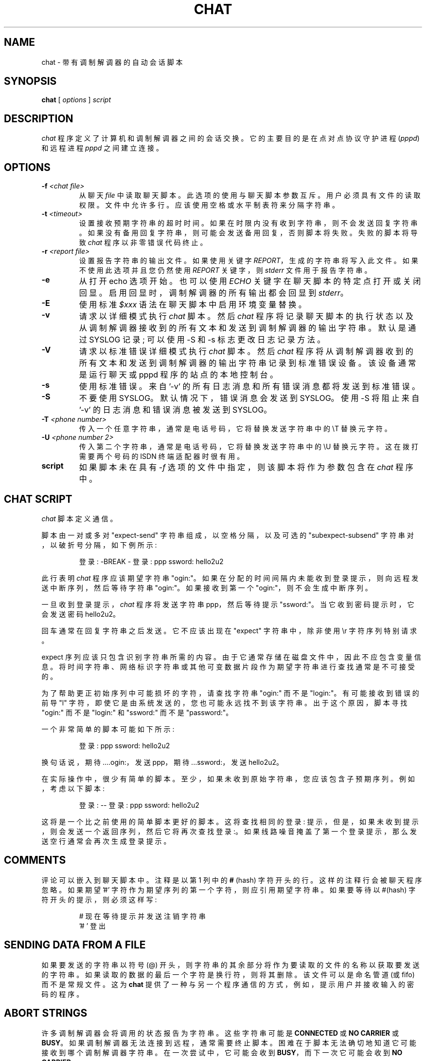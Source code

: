 .\" -*- coding: UTF-8 -*-
.\" -*- nroff -*-
.\" manual page [] for chat 1.8
.\" $Id: chat.8,v 1.11 2004/11/13 12:22:49 paulus Exp $
.\" SH section heading
.\" SS subsection heading
.\" LP paragraph
.\" IP indented paragraph
.\" TP hanging label
.\"*******************************************************************
.\"
.\" This file was generated with po4a. Translate the source file.
.\"
.\"*******************************************************************
.TH CHAT 8 "22 May 1999" "Chat Version 1.22" 
.SH NAME
chat \- 带有调制解调器的自动会话脚本
.SH SYNOPSIS
\fBchat\fP [ \fIoptions\fP ] \fIscript\fP
.SH DESCRIPTION
.LP
\fIchat\fP 程序定义了计算机和调制解调器之间的会话交换。它的主要目的是在点对点协议守护进程 (\fIpppd\fP) 和远程进程 \fIpppd\fP
之间建立连接。
.SH OPTIONS
.TP 
\fB\-f \fP\fI<chat file>\fP
从聊天 \fIfile\fP
中读取聊天脚本。此选项的使用与聊天脚本参数互斥。用户必须具有文件的读取权限。文件中允许多行。应该使用空格或水平制表符来分隔字符串。
.TP 
\fB\-t \fP\fI<timeout>\fP
设置接收预期字符串的超时时间。如果在时限内没有收到字符串，则不会发送回复字符串。如果没有备用回复字符串，则可能会发送备用回复，否则脚本将失败。失败的脚本将导致
\fIchat\fP 程序以非零错误代码终止。
.TP 
\fB\-r \fP\fI<report file>\fP
设置报告字符串的输出文件。如果使用关键字 \fIREPORT\fP，生成的字符串将写入此文件。如果不使用此选项并且您仍然使用 \fIREPORT\fP 关键字，则
\fIstderr\fP 文件用于报告字符串。
.TP 
\fB\-e\fP
从打开 echo 选项开始。也可以使用 \fIECHO\fP 关键字在聊天脚本的特定点打开或关闭回显。启用回显时，调制解调器的所有输出都会回显到
\fIstderr\fP。
.TP 
\fB\-E\fP
使用标准 \fI$xxx\fP 语法在聊天脚本中启用环境变量替换。
.TP 
\fB\-v\fP
请求以详细模式执行 \fIchat\fP 脚本。然后 \fIchat\fP
程序将记录聊天脚本的执行状态以及从调制解调器接收到的所有文本和发送到调制解调器的输出字符串。 默认是通过 SYSLOG 记录; 可以使用 \-S 和 \-s
标志更改日志记录方法。
.TP 
\fB\-V\fP
请求以标准错误详细模式执行 \fIchat\fP 脚本。然后 \fIchat\fP
程序将从调制解调器收到的所有文本和发送到调制解调器的输出字符串记录到标准错误设备。该设备通常是运行聊天或 pppd 程序的站点的本地控制台。
.TP 
\fB\-s\fP
使用标准错误。 来自 '\-v' 的所有日志消息和所有错误消息都将发送到标准错误。
.TP 
\fB\-S\fP
不要使用 SYSLOG。 默认情况下，错误消息会发送到 SYSLOG。 使用 \-S 将阻止来自 '\-v' 的日志消息和错误消息被发送到 SYSLOG。
.TP 
\fB\-T \fP\fI<phone number>\fP
传入一个任意字符串，通常是电话号码，它将替换发送字符串中的 \eT 替换元字符。
.TP 
\fB\-U \fP\fI<phone number 2>\fP
传入第二个字符串，通常是电话号码，它将替换发送字符串中的 \eU 替换元字符。 这在拨打需要两个号码的 ISDN 终端适配器时很有用。
.TP 
\fBscript\fP
如果脚本未在具有 \fI\-f\fP 选项的文件中指定，则该脚本将作为参数包含在 \fIchat\fP 程序中。
.SH "CHAT SCRIPT"
.LP
\fIchat\fP 脚本定义通信。
.LP
脚本由一对或多对 "expect\-send" 字符串组成，以空格分隔，以及可选的 "subexpect\-subsend"
字符串对，以破折号分隔，如下例所示:
.IP
登录: \-BREAK \- 登录: ppp ssword: hello2u2
.LP
此行表明 \fIchat\fP 程序应该期望字符串 "ogin:"。如果在分配的时间间隔内未能收到登录提示，则向远程发送中断序列，然后等待字符串
"ogin:"。如果接收到第一个 "ogin:"，则不会生成中断序列。
.LP
一旦收到登录提示，\fIchat\fP 程序将发送字符串 ppp，然后等待提示 "ssword:"。当它收到密码提示时，它会发送密码 hello2u2。
.LP
回车通常在回复字符串之后发送。它不应该出现在 "expect" 字符串中，除非使用 \er 字符序列特别请求。
.LP
expect
序列应该只包含识别字符串所需的内容。由于它通常存储在磁盘文件中，因此不应包含变量信息。将时间字符串、网络标识字符串或其他可变数据片段作为期望字符串进行查找通常是不可接受的。
.LP
为了帮助更正初始序列中可能损坏的字符，请查找字符串 "ogin:" 而不是 "login:"。有可能接收到错误的前导 "l"
字符，即使它是由系统发送的，您也可能永远找不到该字符串。出于这个原因，脚本寻找 "ogin:" 而不是 "login:" 和 "ssword:" 而不是
"password:"。
.LP
一个非常简单的脚本可能如下所示:
.IP
登录: ppp ssword: hello2u2
.LP
换句话说，期待....ogin:，发送 ppp，期待...ssword:，发送 hello2u2。
.LP
在实际操作中，很少有简单的脚本。至少，如果未收到原始字符串，您应该包含子预期序列。例如，考虑以下脚本:
.IP
登录: \-\- 登录: ppp ssword: hello2u2
.LP
这将是一个比之前使用的简单脚本更好的脚本。这将查找相同的登录:
提示，但是，如果未收到提示，则会发送一个返回序列，然后它将再次查找登录:。如果线路噪音掩盖了第一个登录提示，那么发送空行通常会再次生成登录提示。
.SH COMMENTS
评论可以嵌入到聊天脚本中。注释是以第 1 列中的 \fB#\fP (hash) 字符开头的行。这样的注释行会被聊天程序忽略。如果期望 '#'
字符作为期望序列的第一个字符，则应引用期望字符串。 如果要等待以 #(hash) 字符开头的提示，则必须这样写:
.IP
# 现在等待提示并发送注销字符串
.br
\&'# ' 登出
.LP

.SH "SENDING DATA FROM A FILE"
如果要发送的字符串以符号 (@) 开头，则字符串的其余部分将作为要读取的文件的名称以获取要发送的字符串。
如果读取的数据的最后一个字符是换行符，则将其删除。 该文件可以是命名管道 (或 fifo) 而不是常规文件。 这为 \fBchat\fP
提供了一种与另一个程序通信的方式，例如，提示用户并接收输入的密码的程序。
.LP

.SH "ABORT STRINGS"
许多调制解调器会将调用的状态报告为字符串。这些字符串可能是 \fBCONNECTED\fP 或 \fBNO CARRIER\fP 或
\fBBUSY\fP。如果调制解调器无法连接到远程，通常需要终止脚本。困难在于脚本无法确切地知道它可能接收到哪个调制解调器字符串。在一次尝试中，它可能会收到
\fBBUSY\fP，而下一次它可能会收到 \fBNO CARRIER\fP。
.LP
这些 "abort" 字符串可以使用 \fIABORT\fP 序列在脚本中指定。它写在脚本中，如下例所示:
.IP
最终停止 BUSY 最终停止 'NO CARRIER' \*(rq ATZ OK ATDT5551212 CONNECT
.LP
这个序列不会有任何期望; 然后发送字符串 ATZ。对此的预期响应是字符串 \fIOK\fP。当它收到 \fIOK\fP 时，字符串 ATDT5551212
将拨打电话。预期的字符串是 \fICONNECT\fP。如果接收到字符串
\fICONNECT\fP，则执行脚本的其余部分。然而，如果调制解调器发现电话占，字符串，它会发送字符串
\fIBUSY\fP。这将导致字符串匹配终止字符序列。然后脚本将失败，因为它找到了与终止字符串的匹配项。如果它收到字符串 \fINO CARRIER\fP，它将出于同样的原因终止。可以接收任一字符串。任一字符串都将终止 \fIchat\fP 脚本。
.SH "CLR_ABORT STRINGS"
此序列允许清除先前设置的 \fBABORT\fP 字符串。 \fBABORT\fP 字符串保存在一个预先确定大小的数组中 (在编译时) ; \fBCLR_ABORT\fP
将回收已清除条目的空间，以便新字符串可以使用该空间。
.SH "SAY STRINGS"
\fBSAY\fP 指令允许脚本通过标准错误向最终端的用户发送字符串。 如果 \fBchat\fP 由 pppd 运行，并且 pppd 作为守护进程运行
(脱离它的控制终端)，标准错误通常会被重定向到文件 /etc/ppp/connect\-errors。
.LP
\fBSAY\fP 字符串必须用单引号或双引号括起来。如果要输出的字符串中需要回车和换行，则必须将它们显式添加到您的字符串中。
.LP
SAY 字符串可用于在您希望 `ECHO OFF` 但仍让用户知道发生了什么的脚本部分中提供进度消息。 一个例子是:
.IP
结束 BUSY
.br
回声关闭
.br
说 "Dialling your ISP...\en"
.br
\&\*(rq ATDT5551212
.br
超时 120
.br
说 "Waiting up to 2 minutes for connection ... "
.br
连接 \*(rq
.br
说 "Connected, now logging in ...\en"
.br
来源: 帐户
.br
剑: 通过
.br
$ \ec
.br
说 "Logged in OK ...\en" \fIetc ...\fP
.LP
此序列将只向用户显示 SAY 字符串，脚本的所有细节将保持隐藏状态。例如，如果上述脚本有效，用户将看到:
.IP
拨打您的 ISP...
.br
最多等待 2 分钟连接... 已连接，正在登录 ...
.br
登录成功 ...
.LP

.SH "REPORT STRINGS"
\fBreport\fP 字符串类似于终止字符串。不同之处在于字符串和下一个控制字符 (如回车) 的所有字符都写入报告文件。
.LP
报告字符串可用于隔离调制解调器连接字符串的传输速率并将值返回给聊天用户。报告字符串逻辑的分析与其他字符串处理 (例如查找预期字符串)
一起发生。对报告和终止序列使用相同的字符串可能不是很有用，但是，这是可能的。
.LP
报告字符串不会更改程序的完成代码。
.LP
这些 "report" 字符串可以使用 \fIREPORT\fP 序列在脚本中指定。它写在脚本中，如下例所示:
.IP
REPORT CONNECT 终止 BUSY \*(rq ATDT5551212 CONNECT \*(rq 登录: 帐户
.LP
这个序列不会有任何期望; 然后发送字符串 ATDT5551212 来拨打电话。预期的字符串是 \fICONNECT\fP。如果接收到字符串
\fICONNECT\fP，则执行脚本的其余部分。此外，该程序会将字符串 "CONNECT" 及其后面的任何字符 (例如连接速率) 写入期望文件。
.SH "CLR_REPORT STRINGS"
此序列允许清除先前设置的 \fBREPORT\fP 字符串。 \fBREPORT\fP 字符串保存在一个预先确定大小的数组中 (在编译时) ;
\fBCLR_REPORT\fP 将回收已清除条目的空间，以便新字符串可以使用该空间。
.SH ECHO
回显选项控制调制解调器的输出是否回显到 \fIstderr\fP。该选项可以用 \fI\-e\fP 选项设置，但也可以由 \fIECHO\fP
关键字控制。"expect\-send" 对 \fIECHO\fP \fION\fP 启用回显，\fIECHO\fP \fIOFF\fP
禁用回显。使用此关键字，您可以选择对话的哪些部分应该是可见的。例如，使用以下脚本:
.IP
终止 'BUSY'
.br
终止 'NO CARRIER'
.br
\&\*(rq 阿兹
.br
OK\er\en ATD1234567
.br
\er\en \ec
.br
回声
.br
连接 \ec
.br
来源: 帐户
.LP
所有由调制解调器配置和拨号产生的输出都是不可见的，但是从 \fICONNECT\fP (或 \fIBUSY\fP) 消息) 开始，一切都会被回显。
.SH HANGUP
HANGUP 选项控制调制解调器挂断是否应被视为错误。 此选项在用于拨号系统的脚本中很有用，它将挂断并调回您的系统。 HANGUP 选项可以是
\fBON\fP 或 \fBOFF\fP。
.br
当 HANGUP 设置为 OFF 且调制解调器挂断时 (例如，在登录回调系统的第一阶段之后)，\fBchat\fP 将继续运行脚本
(例如，等待传入的调用和第二阶段登录提示)。一旦传入的调用被连接，您应该使用 \fBHANGUP ON\fP 指令重新安装正常的挂断信号行为。 这是一个
(simple) 示例脚本:
.IP
终止 'BUSY'
.br
\&\*(rq 阿兹
.br
OK\er\en ATD1234567
.br
\er\en \ec
.br
连接 \ec
.br
\&' 回调登录: 'call_back_ID
.br
挂断电话
.br
终止 "Bad Login"
.br
\&' 回调密码: 'call_back_password
.br
超时 120
.br
连接 \ec
.br
挂断
.br
终止 "NO CARRIER"
.br
登录: \-\-BREAK\-\- 登录: real_account
.br
\fIetc ...\fP
.LP
.SH TIMEOUT
初始超时值为 45 秒。这可以使用 \fB\-t\fP 参数更改。
.LP
要更改下一个期望字符串的超时值，可以使用以下示例:
.IP
ATZ OK ATDT5551212 CONNECT TIMEOUT 10 ogin:\-\-ogin: TIMEOUT 5 密码: hello2u2
.LP
当它期望登录时，这会将超时更改为 10 秒: 提示。当它查找密码提示时，超时将更改为 5 秒。
.LP
超时一旦更改，将一直有效，直到再次更改为止。
.SH "SENDING EOT"
\fIEOT\fP 的特殊回复字符串表示聊天程序应该向远程发送一个 EOT 字符。这通常是文件结束字符序列。EOT 之后不发送返回字符。 EOT
序列可以使用序列 \fI^D\fP 嵌入到发送字符串中。
.SH "GENERATING BREAK"
\fIBREAK\fP 的特殊回复字符串将导致发送中断条件。break 是发送者的一个特殊信号。接收者上的正常处理是改变传输速率。
它可用于在遥控器上循环可用的传输速率，直到您能够收到有效的登录提示。 可以使用 \fI\eK\fP 序列将中断序列嵌入到发送字符串中。
.SH "ESCAPE SEQUENCES"
expect 和 reply 字符串可能包含转义序列。回复字符串中的所有序列都是合法的。很多都是合法的。 那些在预期序列中无效的被如此指示。
.TP 
\&\fB\*(rq\fP
期望或发送空字符串。如果您发送一个空字符串，那么它仍然会发送返回字符。该序列可以是一对撇号或引号字符。
.TP 
\fB\eb\fP
代表一个退格字符。
.TP 
\fB\ec\fP
取消回复字符串末尾的换行符。这是发送没有尾随返回字符的字符串的唯一方法。它必须在发送字符串的末尾。例如，序列 hello\ec 将简单地发送字符
h、e、l、l、o。 例如，序列 hello\ec 将简单地发送字符 h、e、l、l、o。
.TP 
\fB\ed\fP
延迟一秒钟。该程序使用 sleep(1)，最多延迟一秒。 该程序使用 sleep(1)，最多延迟一秒。
.TP 
\fB\eK\fP
插入一个 BREAK \fI(not valid in expect.)\fP
.TP 
\fB\en\fP
发送换行符或换行符。
.TP 
\fB\eN\fP
发送空字符。相同的序列可以用 \e0 表示。 相同的序列可以用 \e0 表示。
.TP 
\fB\ep\fP
停顿几分之一秒。延迟是 1/10th 秒。 延迟是 1/10th 秒。
.TP 
\fB\eq\fP
禁止将字符串写入 SYSLOG 文件。字符串?????? 被写入日志中。 被写入日志中。
.TP 
\fB\er\fP
发送或期待回车。
.TP 
\fB\es\fP
表示字符串中的空格字符。当不想引用包含空格的字符串时，可以使用它。序列 `HI TIM` 和 HI\esTIM 是相同的。
.TP 
\fB\et\fP
发送或期待制表符。
.TP 
\fB\eT\fP
发送 \fI\-T\fP 选项 \fI(not valid in expect.)\fP 指定的电话号码字符串
.TP 
\fB\eU\fP
发送 \fI\-U\fP 选项 \fI(not valid in expect.)\fP 指定的电话号码 2 字符串
.TP 
\fB\e\e\fP
发送或期待一个反斜杠字符。
.TP 
\fB\eddd\fP
将八进制数字 (ddd) 折叠成单个 ASCII 字符并发送该字符。 将八进制数字 (ddd) 折叠成单个 ASCII 字符并发送该字符。
.TP 
\fB\^^C\fP
用表示 by C 的控制字符替换序列。例如，字符 DC1 (17) 显示为 \^^Q。 用表示 by C 的控制字符替换序列。例如，字符 DC1
(17) 显示为 \^^Q。
.SH "ENVIRONMENT VARIABLES"
如果在命令行中指定了 \fI\-E\fP 选项，环境变量在聊天脚本中可用。元字符 \fI$\fP
用于引入要替换的环境变量的名称。如果替换失败，因为没有设置请求的环境变量，\fInothing\fP 被替换为变量。
.SH "TERMINATION CODES"
\fIchat\fP 程序将以下列完成代码终止。
.TP 
\fB0\fP
程序正常终止。这表明脚本已无错误地执行到正常结论。
.TP 
\fB1\fP
一个或多个参数无效或预期字符串对于内部缓冲区来说太大。这表明程序没有正确执行。
.TP 
\fB2\fP
程序执行期间发生错误。这可能是由于某种原因导致读取或写入操作失败，或者聊天接收到 SIGINT 等信号。
.TP 
\fB3\fP
当有 \fIexpect\fP 字符串而没有 "\-subsend"
字符串时发生超时事件。这可能意味着您没有针对条件正确编写脚本，或者发生了一些意外事件并且找不到预期的字符串。
.TP 
\fB4\fP
出现第一个标记为 \fIABORT\fP 条件的字符串。
.TP 
\fB5\fP
出现标记为 \fIABORT\fP 条件的第二个字符串。
.TP 
\fB6\fP
出现标记为 \fIABORT\fP 条件的第三个字符串。
.TP 
\fB7\fP
出现标记为 \fIABORT\fP 条件的第四个字符串。
.TP 
\&\fB...\fP
其他终止代码也是标记为 \fIABORT\fP 条件的字符串。
.LP
使用终止代码，可以确定哪个事件终止了脚本。可以确定字符串 "BUSY" 是否是从调制解调器收到的，而不是 "NO DIAL
TONE"。虽然可以重试第一个事件，但第二个事件在重试期间成功的可能性很小。
.SH "SEE ALSO"
有关 \fIchat\fP 脚本的其他信息可以在 UUCP 文档中找到。\fIchat\fP 脚本取自 \fIuucico\fP 程序使用的脚本提出的想法。
.LP
uucico(1), uucp(1)
.SH COPYRIGHT
\fIchat\fP 程序属于公共领域。这不是 GNU 公共许可证。如果它坏了，那么您可以保留两件。
.PP
.SH [手册页中文版]
.PP
本翻译为免费文档；阅读
.UR https://www.gnu.org/licenses/gpl-3.0.html
GNU 通用公共许可证第 3 版
.UE
或稍后的版权条款。因使用该翻译而造成的任何问题和损失完全由您承担。
.PP
该中文翻译由 wtklbm
.B <wtklbm@gmail.com>
根据个人学习需要制作。
.PP
项目地址:
.UR \fBhttps://github.com/wtklbm/manpages-chinese\fR
.ME 。
